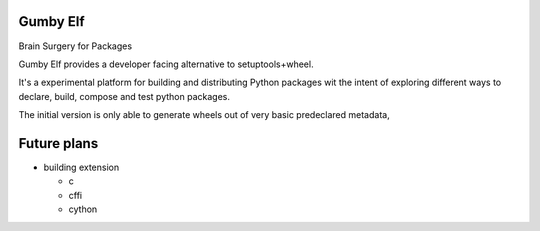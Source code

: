 Gumby Elf
=========

Brain Surgery for Packages

Gumby Elf provides a developer facing alternative to setuptools+wheel.

It's a experimental platform for building and distributing Python packages
wit the intent of exploring different ways to declare, build, compose and test
python packages.

The initial version is only able to generate wheels
out of very basic predeclared metadata,



Future plans
===============

* building extension

  * c
  * cffi
  * cython
